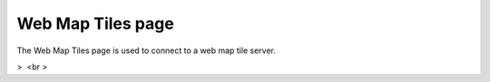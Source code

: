 


Web Map Tiles page
~~~~~~~~~~~~~~~~~~

The Web Map Tiles page is used to connect to a web map tile server.


>  <br >



